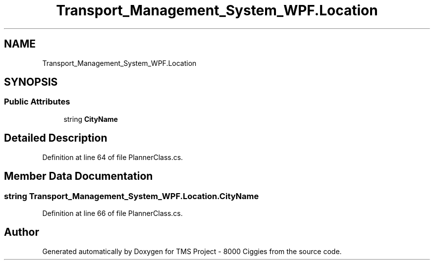 .TH "Transport_Management_System_WPF.Location" 3 "Fri Nov 22 2019" "Version 3.0" "TMS Project - 8000 Ciggies" \" -*- nroff -*-
.ad l
.nh
.SH NAME
Transport_Management_System_WPF.Location
.SH SYNOPSIS
.br
.PP
.SS "Public Attributes"

.in +1c
.ti -1c
.RI "string \fBCityName\fP"
.br
.in -1c
.SH "Detailed Description"
.PP 
Definition at line 64 of file PlannerClass\&.cs\&.
.SH "Member Data Documentation"
.PP 
.SS "string Transport_Management_System_WPF\&.Location\&.CityName"

.PP
Definition at line 66 of file PlannerClass\&.cs\&.

.SH "Author"
.PP 
Generated automatically by Doxygen for TMS Project - 8000 Ciggies from the source code\&.

